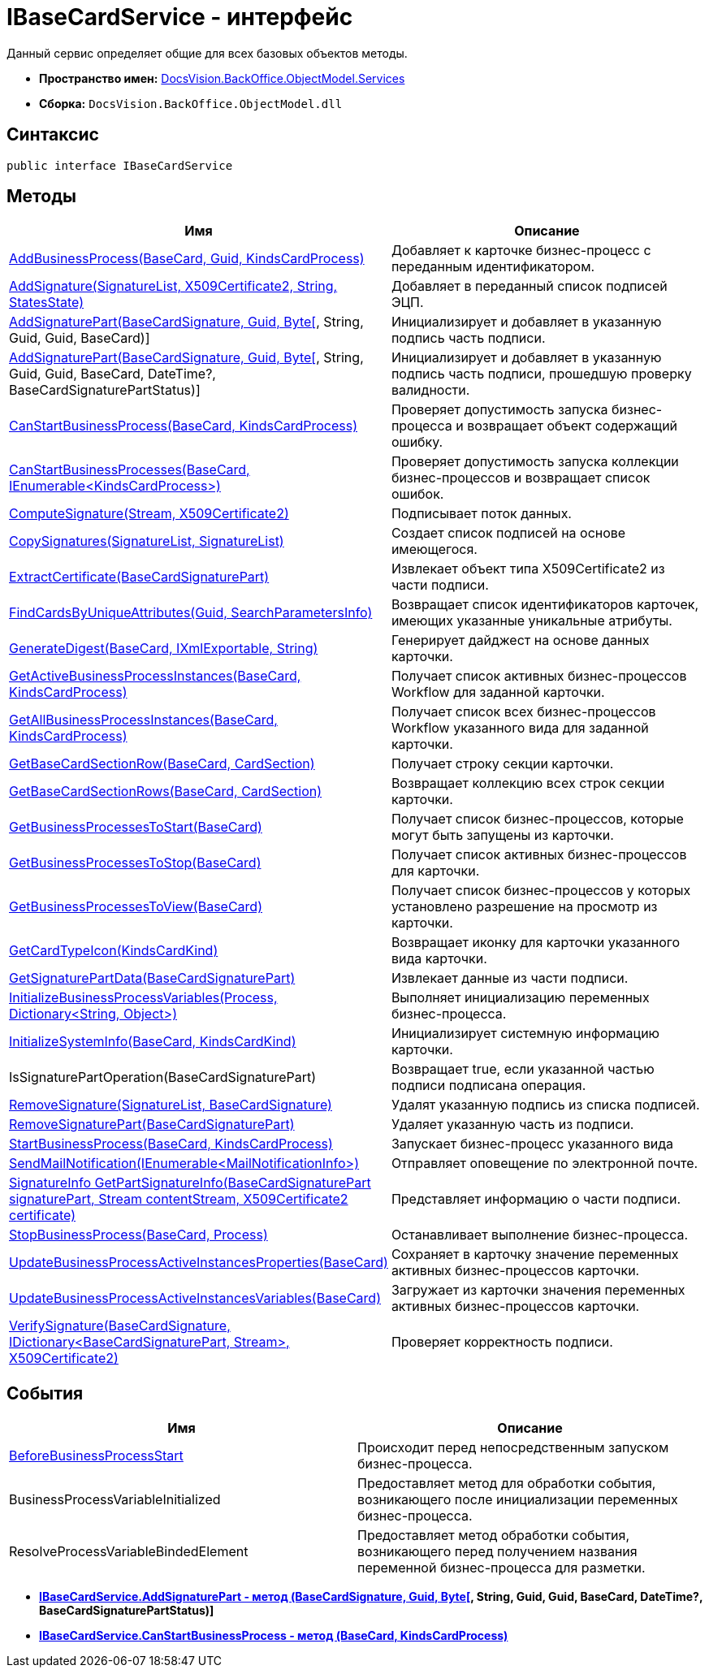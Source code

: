= IBaseCardService - интерфейс

Данный сервис определяет общие для всех базовых объектов методы.

* *Пространство имен:* xref:api/DocsVision/BackOffice/ObjectModel/Services/Services_NS.adoc[DocsVision.BackOffice.ObjectModel.Services]
* *Сборка:* `DocsVision.BackOffice.ObjectModel.dll`

== Синтаксис

[source,csharp]
----
public interface IBaseCardService
----

== Методы

[cols=",",options="header"]
|===
|Имя |Описание
|xref:api/DocsVision/BackOffice/ObjectModel/Services/IBaseCardService.AddBusinessProcess_MT.adoc[AddBusinessProcess(BaseCard, Guid, KindsCardProcess)] |Добавляет к карточке бизнес-процесс с переданным идентификатором.
|xref:api/DocsVision/BackOffice/ObjectModel/Services/IBaseCardService.AddSignature_MT.adoc[AddSignature(SignatureList, X509Certificate2, String, StatesState)] |Добавляет в переданный список подписей ЭЦП.
|xref:api/DocsVision/BackOffice/ObjectModel/Services/IBaseCardService.AddSignaturePart_MT.html[AddSignaturePart(BaseCardSignature, Guid, Byte[], String, Guid, Guid, BaseCard)] |Инициализирует и добавляет в указанную подпись часть подписи.
|xref:api/DocsVision/BackOffice/ObjectModel/Services/IBaseCardService_AddSignaturePart_1_MT.html[AddSignaturePart(BaseCardSignature, Guid, Byte[], String, Guid, Guid, BaseCard, DateTime?, BaseCardSignaturePartStatus)] |Инициализирует и добавляет в указанную подпись часть подписи, прошедшую проверку валидности.
|xref:api/DocsVision/BackOffice/ObjectModel/Services/IBaseCardService.CanStartBusinessProcess_MT.adoc[CanStartBusinessProcess(BaseCard, KindsCardProcess)] |Проверяет допустимость запуска бизнес-процесса и возвращает объект содержащий ошибку.
|xref:api/DocsVision/BackOffice/ObjectModel/Services/IBaseCardService.CanStartBusinessProcesses_MT.adoc[CanStartBusinessProcesses(BaseCard, IEnumerable<KindsCardProcess>)] |Проверяет допустимость запуска коллекции бизнес-процессов и возвращает список ошибок.
|xref:api/DocsVision/BackOffice/ObjectModel/Services/IBaseCardService.ComputeSignature_MT.adoc[ComputeSignature(Stream, X509Certificate2)] |Подписывает поток данных.
|xref:api/DocsVision/BackOffice/ObjectModel/Services/IBaseCardService.CopySignatures_MT.adoc[CopySignatures(SignatureList, SignatureList)] |Создает список подписей на основе имеющегося.
|xref:api/DocsVision/BackOffice/ObjectModel/Services/IBaseCardService.ExtractCertificate_MT.adoc[ExtractCertificate(BaseCardSignaturePart)] |Извлекает объект типа X509Certificate2 из части подписи.
|xref:api/DocsVision/BackOffice/ObjectModel/Services/IBaseCardService.FindCardsByUniqueAttributes_MT.adoc[FindCardsByUniqueAttributes(Guid, SearchParametersInfo)] |Возвращает список идентификаторов карточек, имеющих указанные уникальные атрибуты.
|xref:api/DocsVision/BackOffice/ObjectModel/Services/IBaseCardService.GenerateDigest_MT.adoc[GenerateDigest(BaseCard, IXmlExportable, String)] |Генерирует дайджест на основе данных карточки.
|xref:api/DocsVision/BackOffice/ObjectModel/Services/IBaseCardService.GetActiveBusinessProcessInstances_MT.adoc[GetActiveBusinessProcessInstances(BaseCard, KindsCardProcess)] |Получает список активных бизнес-процессов Workflow для заданной карточки.
|xref:api/DocsVision/BackOffice/ObjectModel/Services/IBaseCardService.GetAllBusinessProcessInstances_MT.adoc[GetAllBusinessProcessInstances(BaseCard, KindsCardProcess)] |Получает список всех бизнес-процессов Workflow указанного вида для заданной карточки.
|xref:api/DocsVision/BackOffice/ObjectModel/Services/IBaseCardService.GetBaseCardSectionRow_MT.adoc[GetBaseCardSectionRow(BaseCard, CardSection)] |Получает строку секции карточки.
|xref:api/DocsVision/BackOffice/ObjectModel/Services/IBaseCardService.GetBaseCardSectionRows_MT.adoc[GetBaseCardSectionRows(BaseCard, CardSection)] |Возвращает коллекцию всех строк секции карточки.
|xref:api/DocsVision/BackOffice/ObjectModel/Services/IBaseCardService.GetBusinessProcessesToStart_MT.adoc[GetBusinessProcessesToStart(BaseCard)] |Получает список бизнес-процессов, которые могут быть запущены из карточки.
|xref:api/DocsVision/BackOffice/ObjectModel/Services/IBaseCardService.GetBusinessProcessesToStop_MT.adoc[GetBusinessProcessesToStop(BaseCard)] |Получает список активных бизнес-процессов для карточки.
|xref:api/DocsVision/BackOffice/ObjectModel/Services/IBaseCardService.GetBusinessProcessesToView_MT.adoc[GetBusinessProcessesToView(BaseCard)] |Получает список бизнес-процессов у которых установлено разрешение на просмотр из карточки.
|xref:api/DocsVision/BackOffice/ObjectModel/Services/IBaseCardService.GetCardTypeIcon_MT.adoc[GetCardTypeIcon(KindsCardKind)] |Возвращает иконку для карточки указанного вида карточки.
|xref:api/DocsVision/BackOffice/ObjectModel/Services/IBaseCardService.GetSignaturePartData_MT.adoc[GetSignaturePartData(BaseCardSignaturePart)] |Извлекает данные из части подписи.
|xref:api/DocsVision/BackOffice/ObjectModel/Services/IBaseCardService.InitializeBusinessProcessVariables_MT.adoc[InitializeBusinessProcessVariables(Process, Dictionary<String, Object>)] |Выполняет инициализацию переменных бизнес-процесса.
|xref:api/DocsVision/BackOffice/ObjectModel/Services/IBaseCardService.InitializeSystemInfo_MT.adoc[InitializeSystemInfo(BaseCard, KindsCardKind)] |Инициализирует системную информацию карточки.
|IsSignaturePartOperation(BaseCardSignaturePart) |Возвращает true, если указанной частью подписи подписана операция.
|xref:api/DocsVision/BackOffice/ObjectModel/Services/IBaseCardService.RemoveSignature_MT.adoc[RemoveSignature(SignatureList, BaseCardSignature)] |Удалят указанную подпись из списка подписей.
|xref:api/DocsVision/BackOffice/ObjectModel/Services/IBaseCardService.RemoveSignaturePart_MT.adoc[RemoveSignaturePart(BaseCardSignaturePart)] |Удаляет указанную часть из подписи.
|xref:api/DocsVision/BackOffice/ObjectModel/Services/IBaseCardService.StartBusinessProcess_MT.adoc[StartBusinessProcess(BaseCard, KindsCardProcess)] |Запускает бизнес-процесс указанного вида
|xref:api/DocsVision/BackOffice/ObjectModel/Services/IBaseCardService.SendMailNotification_MT.adoc[SendMailNotification(IEnumerable<MailNotificationInfo>)] |Отправляет оповещение по электронной почте.
|xref:api/DocsVision/BackOffice/ObjectModel/Services/IBaseCardService.GetPartSignatureInfo_MT.adoc[SignatureInfo GetPartSignatureInfo(BaseCardSignaturePart signaturePart, Stream contentStream, X509Certificate2 certificate)] |Представляет информацию о части подписи.
|xref:api/DocsVision/BackOffice/ObjectModel/Services/IBaseCardService.StopBusinessProcess_MT.adoc[StopBusinessProcess(BaseCard, Process)] |Останавливает выполнение бизнес-процесса.
|xref:api/DocsVision/BackOffice/ObjectModel/Services/IBaseCardService.UpdateBusinessProcessActiveInstancesProperties_MT.adoc[UpdateBusinessProcessActiveInstancesProperties(BaseCard)] |Сохраняет в карточку значение переменных активных бизнес-процессов карточки.
|xref:api/DocsVision/BackOffice/ObjectModel/Services/IBaseCardService.UpdateBusinessProcessActiveInstancesVariables_MT.adoc[UpdateBusinessProcessActiveInstancesVariables(BaseCard)] |Загружает из карточки значения переменных активных бизнес-процессов карточки.
|xref:api/DocsVision/BackOffice/ObjectModel/Services/IBaseCardService.VerifySignature_MT.adoc[VerifySignature(BaseCardSignature, IDictionary<BaseCardSignaturePart, Stream>, X509Certificate2)] |Проверяет корректность подписи.
|===

== События

[cols=",",options="header"]
|===
|Имя |Описание
|xref:api/DocsVision/BackOffice/ObjectModel/Services/IBaseCardService.BeforeBusinessProcessStart_EV.adoc[BeforeBusinessProcessStart] |Происходит перед непосредственным запуском бизнес-процесса.
|BusinessProcessVariableInitialized |Предоставляет метод для обработки события, возникающего после инициализации переменных бизнес-процесса.
|ResolveProcessVariableBindedElement |Предоставляет метод обработки события, возникающего перед получением названия переменной бизнес-процесса для разметки.
|===


* *xref:..xref:api/DocsVision/BackOffice/ObjectModel/Services/IBaseCardService_AddSignaturePart_1_MT.html[IBaseCardService.AddSignaturePart - метод (BaseCardSignature, Guid, Byte[], String, Guid, Guid, BaseCard, DateTime?, BaseCardSignaturePartStatus)]* +
* *xref:..xref:api/DocsVision/BackOffice/ObjectModel/Services/IBaseCardService.CanStartBusinessProcess_MT.adoc[IBaseCardService.CanStartBusinessProcess - метод (BaseCard, KindsCardProcess)]* +






